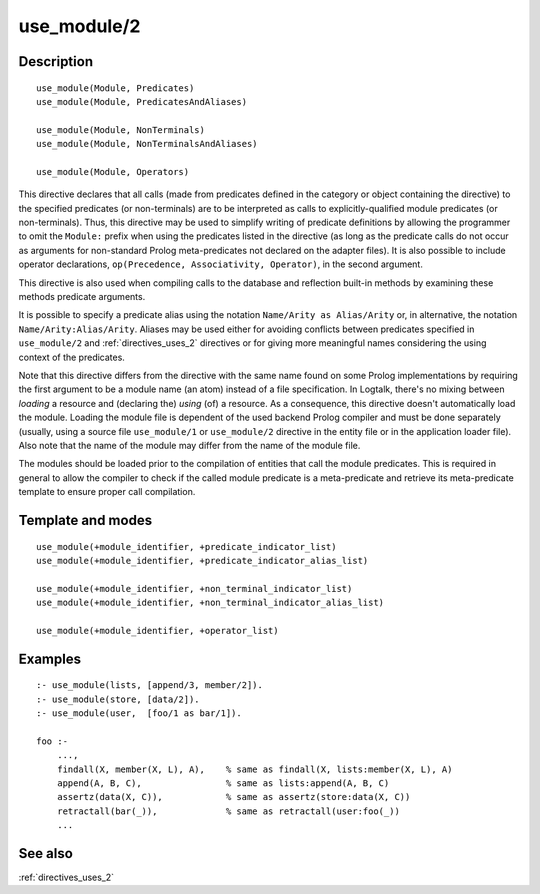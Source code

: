 
.. index:: use_module/2
.. _directives_use_module_2:

use_module/2
============

Description
-----------

::

   use_module(Module, Predicates)
   use_module(Module, PredicatesAndAliases)

   use_module(Module, NonTerminals)
   use_module(Module, NonTerminalsAndAliases)

   use_module(Module, Operators)

This directive declares that all calls (made from predicates defined in
the category or object containing the directive) to the specified
predicates (or non-terminals) are to be interpreted as calls to
explicitly-qualified module predicates (or non-terminals). Thus, this
directive may be used to simplify writing of predicate definitions by
allowing the programmer to omit the ``Module:`` prefix when using the
predicates listed in the directive (as long as the predicate calls do
not occur as arguments for non-standard Prolog meta-predicates not
declared on the adapter files). It is also possible to include operator
declarations, ``op(Precedence, Associativity, Operator)``, in the second
argument.

This directive is also used when compiling calls to the database and
reflection built-in methods by examining these methods predicate
arguments.

It is possible to specify a predicate alias using the notation
``Name/Arity as Alias/Arity`` or, in alternative, the notation
``Name/Arity:Alias/Arity``. Aliases may be used either for avoiding
conflicts between predicates specified in ``use_module/2`` and
:ref:`directives_uses_2` directives or for giving more meaningful
names considering the using context of the predicates.

Note that this directive differs from the directive with the same name
found on some Prolog implementations by requiring the first argument to
be a module name (an atom) instead of a file specification. In Logtalk,
there's no mixing between *loading* a resource and (declaring the)
*using* (of) a resource. As a consequence, this directive doesn't
automatically load the module. Loading the module file is dependent of
the used backend Prolog compiler and must be done separately (usually,
using a source file ``use_module/1`` or ``use_module/2`` directive in
the entity file or in the application loader file). Also note that the
name of the module may differ from the name of the module file.

The modules should be loaded prior to the compilation of entities that
call the module predicates. This is required in general to allow the
compiler to check if the called module predicate is a meta-predicate and
retrieve its meta-predicate template to ensure proper call compilation.

Template and modes
------------------

::

   use_module(+module_identifier, +predicate_indicator_list)
   use_module(+module_identifier, +predicate_indicator_alias_list)

   use_module(+module_identifier, +non_terminal_indicator_list)
   use_module(+module_identifier, +non_terminal_indicator_alias_list)

   use_module(+module_identifier, +operator_list)

Examples
--------

::

   :- use_module(lists, [append/3, member/2]).
   :- use_module(store, [data/2]).
   :- use_module(user,  [foo/1 as bar/1]).

   foo :-
       ...,
       findall(X, member(X, L), A),    % same as findall(X, lists:member(X, L), A)
       append(A, B, C),                % same as lists:append(A, B, C)
       assertz(data(X, C)),            % same as assertz(store:data(X, C))
       retractall(bar(_)),             % same as retractall(user:foo(_))
       ...

See also
--------

:ref:`directives_uses_2`
